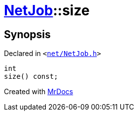 [#NetJob-size]
= xref:NetJob.adoc[NetJob]::size
:relfileprefix: ../
:mrdocs:


== Synopsis

Declared in `&lt;https://github.com/PrismLauncher/PrismLauncher/blob/develop/net/NetJob.h#L58[net&sol;NetJob&period;h]&gt;`

[source,cpp,subs="verbatim,replacements,macros,-callouts"]
----
int
size() const;
----



[.small]#Created with https://www.mrdocs.com[MrDocs]#
